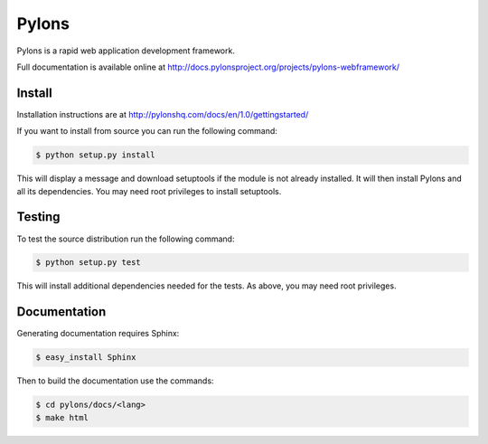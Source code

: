 Pylons
++++++

.. image:: https://secure.travis-ci.org/Pylons/pylons.png?branch=master
   :alt: Build Status
   :target: https://secure.travis-ci.org/Pylons/pylons

Pylons is a rapid web application development framework.

Full documentation is available online at http://docs.pylonsproject.org/projects/pylons-webframework/

Install
=======

Installation instructions are at http://pylonshq.com/docs/en/1.0/gettingstarted/

If you want to install from source you can run the following command:

.. code-block :: bash

    $ python setup.py install

This will display a message and download setuptools if the module is not
already installed. It will then install Pylons and all its dependencies. You
may need root privileges to install setuptools.

Testing
=======

To test the source distribution run the following command:

.. code-block :: bash

    $ python setup.py test

This will install additional dependencies needed for the tests. As above, you
may need root privileges.

Documentation
=============

Generating documentation requires Sphinx:

.. code-block :: bash

    $ easy_install Sphinx

Then to build the documentation use the commands:

.. code-block :: bash

    $ cd pylons/docs/<lang>
    $ make html
